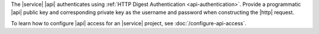 The |service| |api| authenticates using
:ref:`HTTP Digest Authentication <api-authentication>`.
Provide a programmatic |api| public key and corresponding private key
as the username and password when constructing the |http| request.

To learn how to configure |api| access for an |service| project,
see :doc:`/configure-api-access`.
